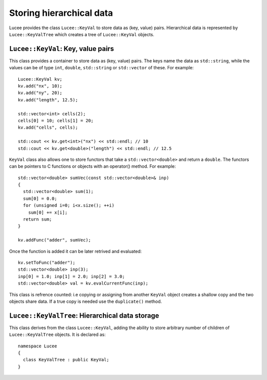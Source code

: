 Storing hierarchical data
-------------------------

Lucee provides the class ``Lucee::KeyVal`` to store data as (key,
value) pairs. Hierarchical data is represented by
``Lucee::KeyValTree`` which creates a tree of ``Lucee::KeyVal``
objects.

``Lucee::KeyVal``: Key, value pairs
+++++++++++++++++++++++++++++++++++

.. class:: KeyVal

  This class provides a container to store data as (key, value)
  pairs. The keys name the data as ``std::string``, while the values
  can be of type ``int``, ``double``, ``std::string`` or
  ``std::vector`` of these. For example::

    Lucee::KeyVal kv;
    kv.add("nx", 10);
    kv.add("ny", 20);
    kv.add("length", 12.5);

    std::vector<int> cells(2);
    cells[0] = 10; cells[1] = 20;
    kv.add("cells", cells);

    std::cout << kv.get<int>("nx") << std::endl; // 10
    std::cout << kv.get<double>("length") << std::endl; // 12.5

  ``KeyVal`` class also allows one to store functors that take a
  ``std::vector<double>`` and return a ``double``. The functors can be
  pointers to C functions or objects with an operator() method. For
  example::

    std::vector<double> sumVec(const std::vector<double>& inp)
    {
      std::vector<double> sum(1);
      sum[0] = 0.0;
      for (unsigned i=0; i<x.size(); ++i)
	sum[0] += x[i];
      return sum;
    }

    kv.addFunc("adder", sumVec);

  Once the function is added it can be later retrived and evaluated::

    kv.setToFunc("adder");
    std::vector<double> inp(3);
    inp[0] = 1.0; inp[1] = 2.0; inp[2] = 3.0;
    std::vector<double> val = kv.evalCurrentFunc(inp);

  This class is refrence counted: i.e copying or assigning from
  another ``KeyVal`` object creates a shallow copy and the two objects
  share data. If a true copy is needed use the ``duplicate()`` method.

  .. cfunction:: bool add(const std::string& key, const VALUETYPE& value)
    :noindex:

    Add a new (key, value) pair to the object. Returns ``true`` if the
    data was added and ``false`` if the ``key`` already exists in the
    object. For adding strings some compilers need an explicit
    specification of the type being added::

      kv.add<std::string>("name", "Lucee");

  .. cfunction:: VALUETYPE& get(const std::string& key)
    :noindex:

    Return the value associated with ``key``. An exception is thrown
    if the ``key`` does not exists. This method must be called with
    the type of the expected value as a template parameter::

      nx = kv.get<int>("nx");
      length = kv.get<double>("length");

  .. cfunction:: bool has(const std::string& key)
    :noindex:

    Check if ``key`` exists in the object. This method must be called
    with the type of the queried value as a template parameter::

      bool hasNx = kv.has<int>("nx");
      bool hasLength = kv.has<double>("length");

  .. cfunction:: unsigned getNum()
    :noindex:

    Return number of (key, value) pairs stored for the specified
    type. This method must be called with the type of the queried
    value as a template parameter::

      unsigned numInts = kv.getNum<int>();
      unsigned numDbls = kv.getNum<double>();

  .. cfunction:: void setToFirst()
    :noindex:

    Set internal iterator of the object to point to the first (key,
    value) pair of the specified type. This is useful when used in
    conjuction with the ``getAndBump()`` method to iterate over all
    (key, value) pairs of a specified type. This method must be called
    with the type of the value as a template parameter::

      kv.setToFirst<int>(); // set to first int (key, value) pair

  .. cfunction:: std::pair<std::string, VALUETYPE> getAndBump()
    :noindex:

    Return the next (key, value) pair in object and set the internal
    iterator to the next pair. To print out all the ``int`` data
    stored in the set, for example::
     
      kv.setToFirst<int>();
      for (unsigned i=0; i<kv.getNum<int>(); ++i)
      {
        std::pair<std::string, int> p = kv.getAndBump();
	std::cout << p.first << " = " << p.second << std::endl;
      }

  .. cfunction:: bool addFunc(const std::string& nm, Functor func)
    :noindex:
    
    Add a new functor named ``nm`` to the object. The function
    ``func`` should be a C function or an object with ``operator()``
    defined. The functor should take as input ``const
    std::vector<double>&`` as input and return a
    ``std::vector<double>`` as output. For example::

      std::vector<double> sumVec(const std::vector<double>& inp)
      {
        std::vector<double> sum(1);
	sum[0] = 0.0;
	for (unsigned i=0; i<x.size(); ++i)
	  sum[0] += x[i];
	return sum;
      }

      kv.addFunc("adder", sumVec);

  .. cfunction:: void setToFunc(const std::string& nm)
    :noindex:

    Functors added to the object are not directly accessible. This
    method sets the internal state of the object to point to the
    functor with name ``nm``.

  .. cfunction:: std::vector<double> evalCurrentFunc(const std::vector<double>& inp)
    :noindex:

    Evalute the current function by passing it ``inp``. This method
    should only be called after the ``setToFunc()`` method is
    called. For example::

      kv.setToFunc("adder");
      std::vector<double> inp(3);
      inp[0] = 1.0; inp[1] = 2.0; inp[2] = 3.0;
      std::vector<double> val = kv.evalCurrentFunc(inp);

  .. cfunction:: KeyVal duplicate()
    :noindex:

    Create a duplicate of the object. All data is copied and the
    object returned by this method is independent of the original
    object.

``Lucee::KeyValTree``: Hierarchical data storage
++++++++++++++++++++++++++++++++++++++++++++++++

.. class:: KeyValTree

  This class derives from the class ``Lucee::KeyVal``, adding the
  ability to store arbitrary number of children of
  ``Lucee::KeyValTree`` objects. It is declared as::

    namespace Lucee
    {
      class KeyValTree : public KeyVal;
    }

  .. cfunction:: ctor KeyValTree(const std::string& name, const std::string& type, const std::string& kind)
    :noindex:

    Create a new ``KeyValTree`` object with given name. Optionally,
    two additional identifier strings can be provided: a "type" and a
    "kind". These strings are used in dynamic object creation and
    represent, in that case, a C++ base class and its derived class
    respectively. In other cases these strings need not be provided.

  .. cfunction:: std::string getName()
    :noindex:

    Return name of the tree.

  .. cfunction:: std::string getType()
    :noindex:

    Return "type" of the tree.

  .. cfunction:: std::string getKind()
    :noindex:

    Return "kind" of the tree.

  .. cfunction:: bool addTree(const KeyValTree& kvt)
    :noindex:

    Add a new child tree object to this tree. Returns ``true`` if the
    tree was added and ``false`` if a child named ``kvt.getName()``
    already exists in the tree.

  .. cfunction:: bool hasTree(const std::string& name)
    :noindex:

    Return ``true`` if a child tree with the supplied ``name`` exists
    in this tree. Return ``false`` otherwise.

  .. cfunction:: const KeyValTree& getTree(const std::string& name)
    :noindex:

    Return an immutable reference to the child tree with the specified
    ``name``. An exception is throw if the child does not exist.
